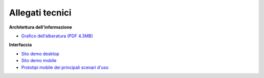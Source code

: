 Allegati tecnici
====================

**Architettura dell'informazione**

- `Grafico dell’alberatura (PDF 4.3MB) <https://designers.italia.it/files/resources/modelli/aziende-sanitarie-locali/Alberatura-ModelloASL-DesignersItalia.pdf>`_


**Interfaccia**

- `Sito demo desktop <https://www.figma.com/proto/wsLgwYpYrd9yS9Tqx0Wkjp/ASL---Modello-sito?node-id=2963-29111&starting-point-node-id=2963%3A29111&scaling=scale-down&mode=design&t=WQqEtf6esyW6n73Q-1>`_
- `Sito demo mobile <https://www.figma.com/proto/wsLgwYpYrd9yS9Tqx0Wkjp/ASL---Modello-sito?page-id=856%3A106452&type=design&node-id=1058-24948&viewport=-22%2C847%2C0.09&t=IaHrkJ8muOky4xsW-1&scaling=scale-down&starting-point-node-id=1058%3A24948&show-proto-sidebar=1&mode=design>`_
- `Prototipi mobile dei principali scenari d'uso <https://www.figma.com/proto/wsLgwYpYrd9yS9Tqx0Wkjp/ASL---Modello-sito?type=design&node-id=3208-47773&t=eKr9BEN2co0uYTG9-1&scaling=contain&page-id=3208%3A47772&starting-point-node-id=3208%3A47773&mode=design>`_
